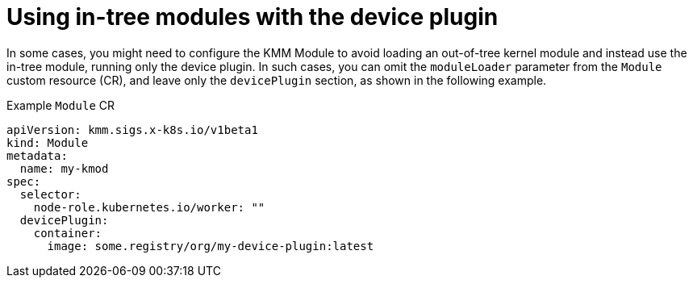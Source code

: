 // Module included in the following assemblies:
//
// * hardware_enablement/kmm-kernel-module-management.adoc

:_mod-docs-content-type: CONCEPT
[id="kmm-using-intree-modules_{context}"]

= Using in-tree modules with the device plugin

In some cases, you might need to configure the KMM Module to avoid loading an out-of-tree kernel module and instead use the in-tree module, running only the device plugin. In such cases, you can omit the `moduleLoader` parameter from the `Module` custom resource (CR), and leave only the `devicePlugin` section, as shown in the following example.

.Example `Module` CR
[source,yaml]
----
apiVersion: kmm.sigs.x-k8s.io/v1beta1
kind: Module
metadata:
  name: my-kmod
spec:
  selector:
    node-role.kubernetes.io/worker: ""
  devicePlugin:
    container:
      image: some.registry/org/my-device-plugin:latest
----